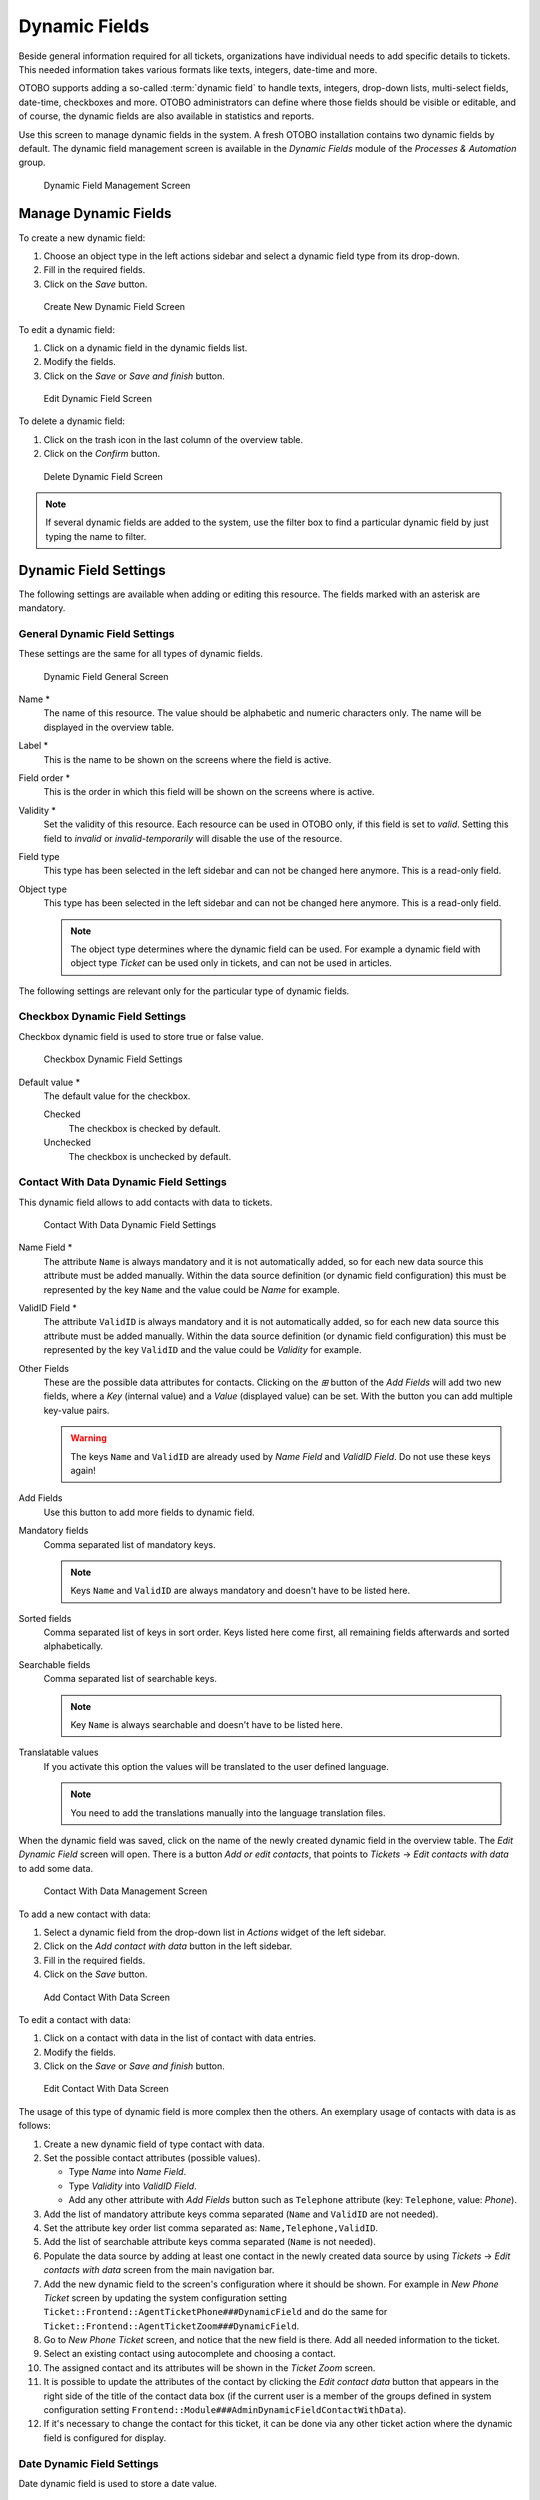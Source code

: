 Dynamic Fields
==============

Beside general information required for all tickets, organizations have individual needs to add specific details to tickets. This needed information takes various formats like texts, integers, date-time and more.

OTOBO supports adding a so-called :term:`dynamic field` to handle texts, integers, drop-down lists, multi-select fields, date-time, checkboxes and more. OTOBO administrators can define where those fields should be visible or editable, and of course, the dynamic fields are also available in statistics and reports.

Use this screen to manage dynamic fields in the system. A fresh OTOBO installation contains two dynamic fields by default. The dynamic field management screen is available in the *Dynamic Fields* module of the *Processes & Automation* group.

.. figure:: images/dynamic-field-management.png
   :alt: Dynamic Field Management Screen

   Dynamic Field Management Screen


Manage Dynamic Fields
---------------------

To create a new dynamic field:

1. Choose an object type in the left actions sidebar and select a dynamic field type from its drop-down.
2. Fill in the required fields.
3. Click on the *Save* button.

.. figure:: images/dynamic-field-add.png
   :alt: Create New Dynamic Field Screen

   Create New Dynamic Field Screen

To edit a dynamic field:

1. Click on a dynamic field in the dynamic fields list.
2. Modify the fields.
3. Click on the *Save* or *Save and finish* button.

.. figure:: images/dynamic-field-edit.png
   :alt: Edit Dynamic Field Screen

   Edit Dynamic Field Screen

To delete a dynamic field:

1. Click on the trash icon in the last column of the overview table.
2. Click on the *Confirm* button.

.. figure:: images/dynamic-field-delete.png
   :alt: Delete Dynamic Field Screen

   Delete Dynamic Field Screen

.. note::

   If several dynamic fields are added to the system, use the filter box to find a particular dynamic field by just typing the name to filter.


Dynamic Field Settings
----------------------

The following settings are available when adding or editing this resource. The fields marked with an asterisk are mandatory.


General Dynamic Field Settings
~~~~~~~~~~~~~~~~~~~~~~~~~~~~~~

These settings are the same for all types of dynamic fields.

.. figure:: images/dynamic-field-add.png
   :alt: Dynamic Field General Screen

   Dynamic Field General Screen

Name \*
   The name of this resource. The value should be alphabetic and numeric characters only. The name will be displayed in the overview table.

Label \*
   This is the name to be shown on the screens where the field is active.

   .. seealso::

      It is possible to add translations for a dynamic field label. Label translations have to be added manually to language translation files.

Field order \*
   This is the order in which this field will be shown on the screens where is active.

Validity \*
   Set the validity of this resource. Each resource can be used in OTOBO only, if this field is set to *valid*. Setting this field to *invalid* or *invalid-temporarily* will disable the use of the resource.

Field type
   This type has been selected in the left sidebar and can not be changed here anymore. This is a read-only field.

Object type
   This type has been selected in the left sidebar and can not be changed here anymore. This is a read-only field.

   .. note::

      The object type determines where the dynamic field can be used. For example a dynamic field with object type *Ticket* can be used only in tickets, and can not be used in articles.

The following settings are relevant only for the particular type of dynamic fields.


Checkbox Dynamic Field Settings
~~~~~~~~~~~~~~~~~~~~~~~~~~~~~~~

Checkbox dynamic field is used to store true or false value.

.. figure:: images/dynamic-field-checkbox.png
   :alt: Checkbox Dynamic Field Settings

   Checkbox Dynamic Field Settings

Default value \*
   The default value for the checkbox.

   Checked
      The checkbox is checked by default.

   Unchecked
      The checkbox is unchecked by default.


Contact With Data Dynamic Field Settings
~~~~~~~~~~~~~~~~~~~~~~~~~~~~~~~~~~~~~~~~

This dynamic field allows to add contacts with data to tickets.

.. figure:: images/dynamic-field-contact-with-data.png
   :alt: Contact With Data Dynamic Field Settings

   Contact With Data Dynamic Field Settings

Name Field \*
   The attribute ``Name`` is always mandatory and it is not automatically added, so for each new data source this attribute must be added manually. Within the data source definition (or dynamic field configuration) this must be represented by the key ``Name`` and the value could be *Name* for example.

ValidID Field \*
   The attribute ``ValidID`` is always mandatory and it is not automatically added, so for each new data source this attribute must be added manually. Within the data source definition (or dynamic field configuration) this must be represented by the key ``ValidID`` and the value could be *Validity* for example.

Other Fields
   These are the possible data attributes for contacts. Clicking on the *⊞* button of the *Add Fields* will add two new fields, where a *Key* (internal value) and a *Value* (displayed value) can be set. With the button you can add multiple key-value pairs.

   .. warning::

      The keys ``Name`` and ``ValidID`` are already used by *Name Field* and *ValidID Field*. Do not use these keys again!

Add Fields
   Use this button to add more fields to dynamic field.

Mandatory fields
   Comma separated list of mandatory keys.

   .. note::

      Keys ``Name`` and ``ValidID`` are always mandatory and doesn't have to be listed here.

Sorted fields
   Comma separated list of keys in sort order. Keys listed here come first, all remaining fields afterwards and sorted alphabetically.

Searchable fields
   Comma separated list of searchable keys.

   .. note::

      Key ``Name`` is always searchable and doesn't have to be listed here.

Translatable values
   If you activate this option the values will be translated to the user defined language.

   .. note::

      You need to add the translations manually into the language translation files.

When the dynamic field was saved, click on the name of the newly created dynamic field in the overview table. The *Edit Dynamic Field* screen will open. There is a button *Add or edit contacts*, that points to *Tickets* → *Edit contacts with data* to add some data.

.. figure:: images/dynamic-field-contact-with-data-management.png
   :alt: Contact With Data Management Screen

   Contact With Data Management Screen

To add a new contact with data:

1. Select a dynamic field from the drop-down list in *Actions* widget of the left sidebar.
2. Click on the *Add contact with data* button in the left sidebar.
3. Fill in the required fields.
4. Click on the *Save* button.

.. figure:: images/dynamic-field-contact-with-data-add.png
   :alt: Add Contact With Data Screen

   Add Contact With Data Screen

To edit a contact with data:

1. Click on a contact with data in the list of contact with data entries.
2. Modify the fields.
3. Click on the *Save* or *Save and finish* button.

.. figure:: images/dynamic-field-contact-with-data-edit.png
   :alt: Edit Contact With Data Screen

   Edit Contact With Data Screen

The usage of this type of dynamic field is more complex then the others. An exemplary usage of contacts with data is as follows:

1. Create a new dynamic field of type contact with data.
2. Set the possible contact attributes (possible values).

   - Type *Name* into *Name Field*.
   - Type *Validity* into *ValidID Field*.
   - Add any other attribute with *Add Fields* button such as ``Telephone`` attribute (key: ``Telephone``, value: *Phone*).

3. Add the list of mandatory attribute keys comma separated (``Name`` and ``ValidID`` are not needed).
4. Set the attribute key order list comma separated as: ``Name,Telephone,ValidID``.
5. Add the list of searchable attribute keys comma separated (``Name`` is not needed).
6. Populate the data source by adding at least one contact in the newly created data source by using *Tickets* → *Edit contacts with data* screen from the main navigation bar.
7. Add the new dynamic field to the screen's configuration where it should be shown. For example in *New Phone Ticket* screen by updating the system configuration setting ``Ticket::Frontend::AgentTicketPhone###DynamicField`` and do the same for ``Ticket::Frontend::AgentTicketZoom###DynamicField``.
8. Go to *New Phone Ticket* screen, and notice that the new field is there. Add all needed information to the ticket.
9. Select an existing contact using autocomplete and choosing a contact.
10. The assigned contact and its attributes will be shown in the *Ticket Zoom* screen.
11. It is possible to update the attributes of the contact by clicking the *Edit contact data* button that appears in the right side of the title of the contact data box (if the current user is a member of the groups defined in system configuration setting ``Frontend::Module###AdminDynamicFieldContactWithData``).
12. If it's necessary to change the contact for this ticket, it can be done via any other ticket action where the dynamic field is configured for display.


Date Dynamic Field Settings
~~~~~~~~~~~~~~~~~~~~~~~~~~~

Date dynamic field is used to store a date value.

.. figure:: images/dynamic-field-date.png
   :alt: Date Dynamic Field Settings

   Date Dynamic Field Settings

Default date difference
   The difference from **now** (in seconds) to calculate the field default value (e.g. 3600 or -60).

Define years period
   Activate this feature to define a fixed range of years (in the future and in the past) to be displayed on the year part of the field. If set to *Yes* the following options will be available:

   Years in the past
      Define the number of years in the past from the current day to display in the year selection for this dynamic field in edit screens.

   Years in the future
      Define the number of years in the future from the current day to display in the year selection for this dynamic field in edit screens.

Show link
   Here you can specify an optional HTTP link for the field value in overviews and zoom screens. Example:

   ::

      http://some.example.com/handle?query=[% Data.Field1 | uri %]

Link for preview
   If filled in, this URL will be used for a preview which is shown when this link is hovered in ticket zoom. Please note that for this to work, the regular URL field above needs to be filled in, too.

Restrict entering of dates
   Here you can restrict the entering of dates of tickets.

   Prevent entry of dates in the future
      Selecting this option will prevent entering a date that is after the current date.

   Prevent entry of dates in the past
      Selecting this option will prevent entering a date that is before the current date.


Date / Time Dynamic Field Settings
~~~~~~~~~~~~~~~~~~~~~~~~~~~~~~~~~~

Date / time dynamic field is used to store a date time value.

.. figure:: images/dynamic-field-date-time.png
   :alt: Date / Time Dynamic Field Settings

   Date / Time Dynamic Field Settings

The settings for this type of dynamic field is the same as for date dynamic field.


Dropdown Dynamic Field Settings
~~~~~~~~~~~~~~~~~~~~~~~~~~~~~~~

Drop-down dynamic field is used to store a single value, from a closed list.

.. figure:: images/dynamic-field-dropdown.png
   :alt: Dropdown Dynamic Field Settings

   Dropdown Dynamic Field Settings

Possible values
   These are the possible data attributes for contacts. Clicking on the *⊞* button will add two new fields, where a key (internal value) and a value (displayed value) can be set. With the button you can add multiple key-value pairs.

Default value
   This is the default value for this field and this will be shown on the edit screens.

Add empty value
   If this option is activated an extra value is defined to show as a *-* in the list of possible values. This special value is empty internally.

Tree View
   Activate this option to display values as a tree.

Translatable values
   If you activate this option the values will be translated to the user defined language.

   .. note::

      You need to add the translations manually into the language translation files.

Show link
   Here you can specify an optional HTTP link for the field value in overviews and zoom screens. Example:

   ::

      http://some.example.com/handle?query=[% Data.Field1 | uri %]

Link for preview
   If filled in, this URL will be used for a preview which is shown when this link is hovered in ticket zoom. Please note that for this to work, the regular URL field above needs to be filled in, too.


Multiselect Dynamic Field Settings
~~~~~~~~~~~~~~~~~~~~~~~~~~~~~~~~~~

.. figure:: images/dynamic-field-multiselect.png
   :alt: Multiselect Dynamic Field Settings

   Multiselect Dynamic Field Settings

Possible values
   These are the possible data attributes for contacts. Clicking on the *⊞* button will add two new fields, where a key (internal value) and a value (displayed value) can be set. With the button you can add multiple key-value pairs.

Default value
   This is the default value for this field and this will be shown on the edit screens.

Add empty value
   If this option is activated an extra value is defined to show as a *-* in the list of possible values. This special value is empty internally.

Tree View
   Activate this option to display values as a tree.

Translatable values
   If you activate this option the values will be translated to the user defined language.

   .. note::

      You need to add the translations manually into the language translation files.


Text Dynamic Field Settings
~~~~~~~~~~~~~~~~~~~~~~~~~~~

Text dynamic field is used to store a single line string.

.. figure:: images/dynamic-field-text.png
   :alt: Text Dynamic Field Settings

   Text Dynamic Field Settings

Default value
   This is the default value for this field and this will be shown on the edit screens.

Show link
   Here you can specify an optional HTTP link for the field value in overviews and zoom screens. Example:

   ::

      http://some.example.com/handle?query=[% Data.Field1 | uri %]


Link for preview
   If filled in, this URL will be used for a preview which is shown when this link is hovered in ticket zoom. Please note that for this to work, the regular URL field above needs to be filled in, too.

Check RegEx
   Here you can specify a regular expression to check the value. The regex will be executed with the modifiers ``xms``. Example:

   ::

      ^[0-9]$

Add RegEx
   Clicking on the *⊞* button will add two new fields, where a regular expression and an error message can be added.


Textarea Dynamic Field Settings
~~~~~~~~~~~~~~~~~~~~~~~~~~~~~~~

Textarea dynamic field is used to store a multiple line string.

.. figure:: images/dynamic-field-textarea.png
   :alt: Textarea Dynamic Field Settings

   Textarea Dynamic Field Settings

Number of rows
   The height (in lines) for this field in the edit mode.

Number of cols
   The width (in characters) for this field in the edit mode.

Default value
   This is the default value for this field and this will be shown on the edit screens.

Check RegEx
   Here you can specify a regular expression to check the value. The regex will be executed with the modifiers ``xms``. Example:

   ::

      ^[0-9]$

Add RegEx
   Clicking on the *⊞* button will add two new fields, where a regular expression and an error message can be added.


Database Dynamic Field
~~~~~~~~~~~~~~~~~~~~~~

.. note::

   This dynamic field is already included in OTOBO 10 Standard! The documentation on the field types still needs to be completed.


Web Service Dynamic Field
~~~~~~~~~~~~~~~~~~~~~~~~~

.. note::

   This dynamic field is already included in OTOBO 10 Standard! The documentation on the field types still needs to be completed.

Display Dynamic Fields on Screens
---------------------------------

To display a dynamic field on a screen:

1. Make sure that the dynamic field *Validity* is set to *valid*.
2. Open the *System Configuration* module in the admin interface.
3. Navigate to *Frontend* → *Agent* → *View* and select a view to add the dynamic field to.
4. Find the setting ends with ``###DynamicField`` and click on the *Edit this setting* button.
5. Click on the *+* button to add the dynamic field.
6. Enter the name of the dynamic field to the text box and click on the tick button.
7. Select *1 - Enabled* or *2 - Enabled and required*.
8. Click on the tick button on the right to save the setting.
9. Deploy the modified system configuration.

.. figure:: images/dynamic-field-system-configuration.png
   :alt: Display Dynamic Fields on Screen

   Display Dynamic Fields on Screen

.. note::

   It is possible to add multiple dynamic fields at the same time. To do this, repeat steps 5-7.


Set Default Value via Ticket Event Module
-----------------------------------------

A ticket event (e.g. ``TicketCreate``) can trigger a value set for a certain field, if the field does not have a value yet.

1. Open the *System Configuration* module in the admin interface.
2. Navigate to *Core* → *Event* → *Ticket* and search for the setting ``Ticket::EventModulePost###9600-TicketDynamicFieldDefault``.
3. Click on the *Edit this setting* button to activate the setting.
4. Click on the tick button on the right to save the setting.
5. Deploy the modified system configuration.

.. figure:: images/dynamic-field-ticket-event-module.png
   :alt: Activate Ticket Event Module

   Activate Ticket Event Module

Example: activate *Field1* in ``TicketCreate`` event:

1. Open the *System Configuration* module in the admin interface.
2. Navigate to *Core* → *Ticket* → *DynamicFieldDefault* and search for the setting ``Ticket::TicketDynamicFieldDefault###Element1``.
3. Click on the *Edit this setting* button to activate the setting.
4. Click on the tick button on the right to save the setting.
5. Deploy the modified system configuration.

.. figure:: images/dynamic-field-ticket-dynamic-field-default.png
   :alt: Activate Dynamic Field in Ticket Create Event

   Activate Dynamic Field in Ticket Create Event

.. note::

   This configuration can be set in any of the 16 ``Ticket::TicketDynamicFieldDefault###Element`` settings.

.. seealso::
   If more than 16 fields needs to be set up, a custom XML file must be placed in ``$OTOBO_HOME/Kernel/Config/Files/XML`` directory to extend this feature.


Set Default Value via User Preferences
--------------------------------------

The dynamic field default value can be overwritten with a user defined value stored in the personal preferences.

1. Open the *System Configuration* module in the admin interface.
2. Navigate to *Frontend* → *Agent* → *View* → *Preferences* and search for the setting ``PreferencesGroups###DynamicField``.
3. Click on the *Edit this setting* button to activate the setting.
4. Click on the tick button on the right to save the setting.
5. Deploy the modified system configuration.

.. figure:: images/dynamic-field-preferences-groups.png
   :alt: Activate Dynamic Field in Personal Preferences

   Activate Dynamic Field in Personal Preferences

Click on your avatar on the top left corner, and select *Personal Preferences* → *Miscellaneous* to add a default value for the dynamic field.

.. figure:: images/dynamic-field-personal-preferences.png
   :alt: Dynamic Field in Personal Preferences

   Dynamic Field in Personal Preferences

This setting is an example of how to create an entry in the user preferences screen to set an exclusive dynamic field ``Name_X`` default value for the selected user. The limitation of this setting is that it only permits the use of one dynamic field. If two or more fields will use this feature, it is necessary to create a custom XML configuration file to add more settings similar to this one.

.. note::

   If more settings are added in a new XML each setting name needs to be unique in the system and different than ``PreferencesGroups###DynamicField``. For example:

   - ``PreferencesGroups###101-DynamicField-Field1``
   - ``PreferencesGroups###102-DynamicField-Field2``
   - ``PreferencesGroups###My-Field1``
   - ``PreferencesGroups###My-Field2``
